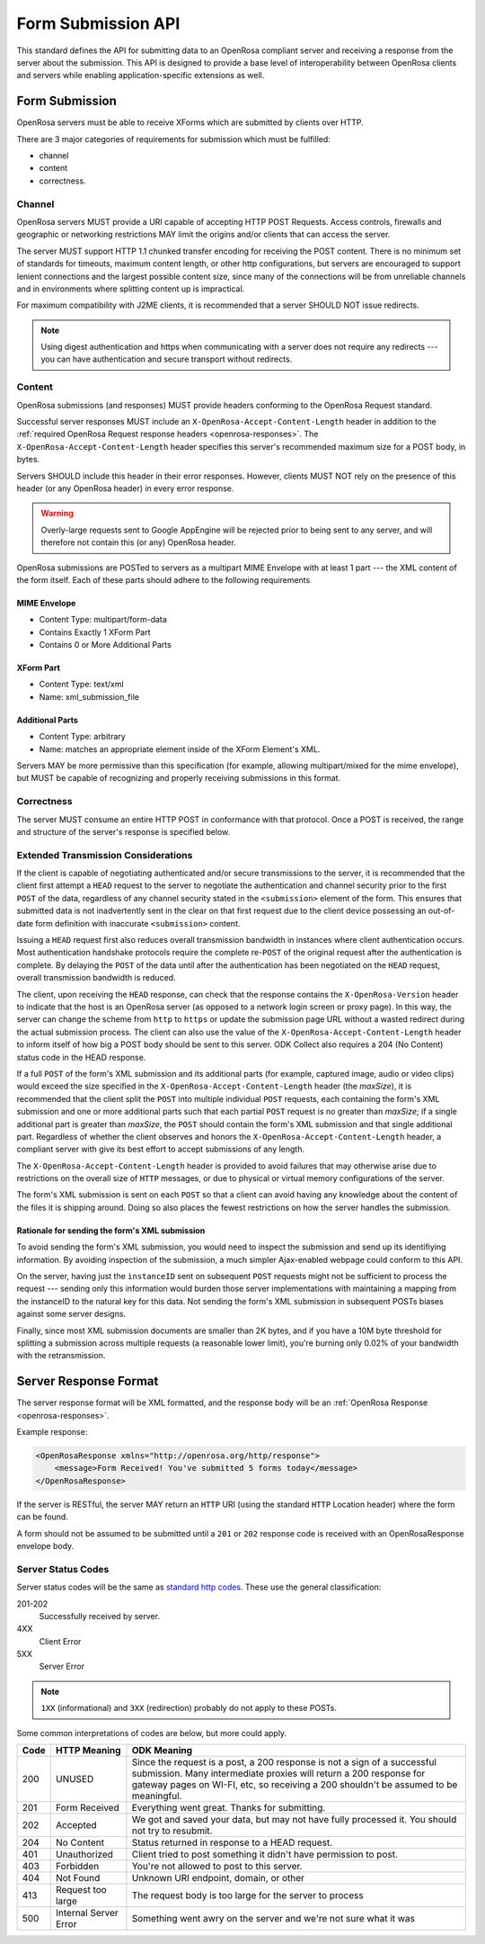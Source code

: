 Form Submission API
======================

This standard defines the API for submitting data to an OpenRosa compliant server and receiving a response from the server about the submission. This API is designed to provide a base level of interoperability between OpenRosa clients and servers while enabling application-specific extensions as well.

.. _form-submission:

Form Submission
--------------------

OpenRosa servers must be able to receive XForms which are submitted by clients over HTTP. 

There are 3 major categories of requirements for submission which must be fulfilled: 

- channel
- content
- correctness.

.. _channel:

Channel
~~~~~~~~~~~~

OpenRosa servers MUST provide a URI capable of accepting HTTP POST Requests. Access controls, firewalls and geographic or networking restrictions MAY limit the origins and/or clients that can access the server.

The server MUST support HTTP 1.1 chunked transfer encoding for receiving the POST content. There is no minimum set of standards for timeouts, maximum content length, or other http configurations, but servers are encouraged to support lenient connections and the largest possible content size, since many of the connections will be from unreliable channels and in environments where splitting content up is impractical.

For maximum compatibility with J2ME clients, it is recommended that a server SHOULD NOT issue redirects. 

.. note::
  Using digest authentication and https when communicating with a server does not require any redirects --- you can have authentication and secure transport without redirects.

.. _content:

Content
~~~~~~~~~~

OpenRosa submissions (and responses) MUST provide headers conforming to the OpenRosa Request standard.

Successful server responses MUST include an ``X-OpenRosa-Accept-Content-Length`` header in addition to the :ref:`required OpenRosa Request response headers <openrosa-responses>`. The ``X-OpenRosa-Accept-Content-Length`` header specifies this server's recommended maximum size for a POST body, in bytes.

Servers SHOULD include this header in their error responses. However, clients MUST NOT rely on the presence of this header (or any OpenRosa header) in every error response.

.. warning:: 
  Overly-large requests sent to Google AppEngine will be rejected prior to being sent to any server, and will therefore not contain this (or any) OpenRosa header.
  
OpenRosa submissions are POSTed to servers as a multipart MIME Envelope with at least 1 part --- the XML content of the form itself. Each of these parts should adhere to the following requirements

.. _mime-envelope:

MIME Envelope
"""""""""""""""
- Content Type: multipart/form-data
- Contains Exactly 1 XForm Part
- Contains 0 or More Additional Parts

.. _xform-part:

XForm Part
"""""""""""""

- Content Type: text/xml
- Name: xml_submission_file

.. _additional-parts:

Additional Parts
""""""""""""""""""

- Content Type: arbitrary
- Name: matches an appropriate element inside of the XForm Element's XML.

Servers MAY be more permissive than this specification (for example, allowing multipart/mixed for the mime envelope), but MUST be capable of recognizing and properly receiving submissions in this format.

.. _correctness:

Correctness
~~~~~~~~~~~~~~

The server MUST consume an entire HTTP POST in conformance with that protocol. Once a POST is received, the range and structure of the server's response is specified below.

.. _extended-transmission-considerations:

Extended Transmission Considerations
~~~~~~~~~~~~~~~~~~~~~~~~~~~~~~~~~~~~~~~~~~~~~

If the client is capable of negotiating authenticated and/or secure transmissions to the server, it is recommended that the client first attempt a ``HEAD`` request to the server to negotiate the authentication and channel security prior to the first ``POST`` of the data, regardless of any channel security stated in the ``<submission>`` element of the form. This ensures that submitted data is not inadvertently sent in the clear on that first request due to the client device possessing an out-of-date form definition with inaccurate ``<submission>`` content. 

Issuing a ``HEAD`` request first also reduces overall transmission bandwidth in instances where client authentication occurs. Most authentication handshake protocols require the complete re-``POST`` of the original request after the authentication is complete. By delaying the ``POST`` of the data until after the authentication has been negotiated on the ``HEAD`` request, overall transmission bandwidth is reduced.

The client, upon receiving the ``HEAD`` response, can check that the response contains the ``X-OpenRosa-Version`` header to indicate that the host is an OpenRosa server (as opposed to a network login screen or proxy page). In this way, the server can change the scheme from ``http`` to ``https`` or update the submission page URL without a wasted redirect during the actual submission process. The client can also use the value of the ``X-OpenRosa-Accept-Content-Length`` header to inform itself of how big a POST body should be sent to this server. ODK Collect also requires a 204 (No Content) status code in the HEAD response.

If a full ``POST`` of the form's XML submission and its additional parts (for example, captured image, audio or video clips) would exceed the size specified in the ``X-OpenRosa-Accept-Content-Length`` header (the *maxSize*), it is recommended that the client split the ``POST`` into multiple individual ``POST`` requests, each containing the form's XML submission and one or more additional parts such that each partial ``POST`` request is no greater than *maxSize*; if a single additional part is greater than *maxSize*, the ``POST`` should contain the form's XML submission and that single additional part. Regardless of whether the client observes and honors the ``X-OpenRosa-Accept-Content-Length`` header, a compliant server with give its best effort to accept submissions of any length.

The ``X-OpenRosa-Accept-Content-Length`` header is provided to avoid failures that may otherwise arise due to restrictions on the overall size of ``HTTP`` messages, or due to physical or virtual memory configurations of the server.

The form's XML submission is sent on each ``POST`` so that a client can avoid having any knowledge about the content of the files it is shipping around. Doing so also places the fewest restrictions on how the server handles the submission.

.. _rationale-for-sending-form-xml-submission:

Rationale for sending the form's XML submission
""""""""""""""""""""""""""""""""""""""""""""""""""

To avoid sending the form's XML submission, you would need to inspect the submission and send up its identifiying information. By avoiding inspection of the submission, a much simpler Ajax-enabled webpage could conform to this API.

On the server, having just the ``instanceID`` sent on subsequent ``POST`` requests might not be sufficient to process the request --- sending only this information would burden those server implementations with maintaining a mapping from the instanceID to the natural key for this data. Not sending the form's XML submission in subsequent POSTs biases against some server designs.

Finally, since most XML submission documents are smaller than 2K bytes, and if you have a 10M byte threshold for splitting a submission across multiple requests (a reasonable lower limit), you're burning only 0.02% of your bandwidth with the retransmission.

.. _server-response-format:

Server Response Format
--------------------------

The server response format will be XML formatted, and the response body will be an :ref:`OpenRosa Response <openrosa-responses>`.

Example response:

.. code-block:: xml

    <OpenRosaResponse xmlns="http://openrosa.org/http/response">
        <message>Form Received! You've submitted 5 forms today</message>
    </OpenRosaResponse>

If the server is RESTful, the server MAY return an ``HTTP`` URI (using the standard ``HTTP`` Location header) where the form can be found.

A form should not be assumed to be submitted until a ``201`` or ``202`` response code is received with an OpenRosaResponse envelope body.

.. _server-status-codes:

Server Status Codes
~~~~~~~~~~~~~~~~~~~~~

Server status codes will be the same as `standard http codes <http://www.w3.org/Protocols/rfc2616/rfc2616-sec10.html>`_. These use the general classification:

201-202
  Successfully received by server.

4XX
  Client Error

5XX
  Server Error

.. note:: 

  ``1XX`` (informational) and ``3XX`` (redirection) probably do not apply to these POSTs.
  
Some common interpretations of codes are below, but more could apply.

.. csv-table::
  :header: Code, HTTP Meaning, ODK Meaning	

  200, UNUSED, "Since the request is a post, a 200 response is not a sign of a successful submission. Many intermediate proxies will return a 200 response for gateway pages on WI-FI, etc, so receiving a 200 shouldn't be assumed to be meaningful."	
  201, Form Received, Everything went great. Thanks for submitting.
  202, Accepted, "We got and saved your data, but may not have fully processed it. You should not try to resubmit."	
  204, No Content, Status returned in response to a HEAD request.	
  401, Unauthorized, Client tried to post something it didn't have permission to post.
  403, Forbidden, You're not allowed to post to this server.	
  404, Not Found, "Unknown URI endpoint, domain, or other"	
  413, Request too large, The request body is too large for the server to process
  500, Internal Server Error, Something went awry on the server and we're not sure what it was
